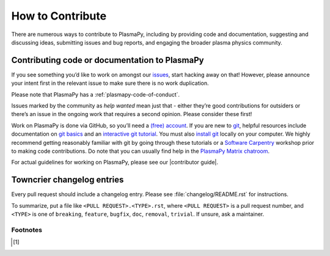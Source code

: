 .. _contributing-to-plasmapy:

How to Contribute
=================

There are numerous ways to contribute to PlasmaPy, including by
providing code and documentation, suggesting and discussing ideas,
submitting issues and bug reports, and engaging the broader plasma
physics community.



Contributing code or documentation to PlasmaPy
----------------------------------------------

If you see something you’d like to work on amongst our
`issues <https://github.com/PlasmaPy/PlasmaPy/issues>`_, start hacking
away on that! However, please announce your intent first in the relevant
issue to make sure there is no work duplication.

Please note that PlasmaPy has a :ref:`plasmapy-code-of-conduct`.

Issues marked by the community as *help wanted* mean just that - either
they’re good contributions for outsiders or there’s an issue in the
ongoing work that requires a second opinion. Please consider these
first!

Work on PlasmaPy is done via GitHub, so you’ll need a `(free)
account <https://github.com/join?source=header-home>`_. If you are new
to `git <https://git-scm.com>`_, helpful resources include
documentation on `git
basics <https://git-scm.com/book/en/v2>`_
and an `interactive git
tutorial <https://docs.github.com/en/get-started/quickstart/set-up-git>`_.
You must also `install
git <https://git-scm.com/book/en/v2/Getting-Started-Installing-Git>`_
locally on your computer. We highly recommend getting reasonably
familiar with git by going through these tutorials or a `Software
Carpentry <https://software-carpentry.org>`_ workshop prior to making
code contributions. Do note that you can usually find help in the
`PlasmaPy Matrix
chatroom <https://app.element.io/#/room/#plasmapy:openastronomy.org>`_.

For actual guidelines for working on PlasmaPy, please see our
|contributor guide|.

Towncrier changelog entries
---------------------------

Every pull request should include a changelog entry. Please see
:file:`changelog/README.rst` for instructions.

To summarize, put a file like ``<PULL REQUEST>.<TYPE>.rst``, where ``<PULL
REQUEST>`` is a pull request number, and ``<TYPE>`` is one of ``breaking``,
``feature``, ``bugfix``, ``doc``, ``removal``, ``trivial``. If unsure, ask
a maintainer.

Footnotes
^^^^^^^^^

.. [1]
